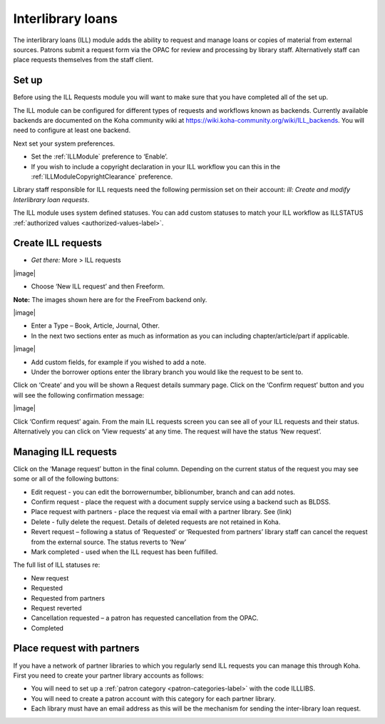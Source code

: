 Interlibrary loans
=====================

The interlibrary loans (ILL) module adds the ability to request and manage loans or copies of material from external sources.  Patrons submit a request form via the OPAC for review and processing by library staff.  Alternatively staff can place requests themselves from the staff client.  

.. _setup-label:

Set up
-------------

Before using the ILL Requests module you will want to make sure that you have completed all of the set up.

The ILL module can be configured for different types of requests and workflows known as backends.   Currently available backends are documented on the Koha community wiki at https://wiki.koha-community.org/wiki/ILL_backends.  You will need to configure at least one backend. 

Next set your system preferences.  

-  Set the :ref:`ILLModule` preference to ‘Enable’.  

-  If you wish to include a copyright declaration in your ILL workflow you can this in the :ref:`ILLModuleCopyrightClearance` preference. 

Library staff responsible for ILL requests need the following permission set on their account: *ill: Create and modify Interlibrary loan requests*.

The ILL module uses system defined statuses.  You can add custom statuses to match your ILL workflow as ILLSTATUS :ref:`authorized values <authorized-values-label>`.

.. _create-ILL-requests-label:

Create ILL requests
----------------------

-  *Get there:* More > ILL requests

|image|

-  Choose ‘New ILL request’ and then Freeform.

**Note:** 
The images shown here are for the FreeFrom backend only.

|image|

-  Enter a Type – Book, Article, Journal, Other.
-  In the next two sections enter as much as information as you can including chapter/article/part if applicable.

|image|

-  Add custom fields, for example if you wished to add a note.
-  Under the borrower options enter the library branch you would like the request to be sent to.

Click on ‘Create’ and you will be shown a Request details summary page.  Click on the ‘Confirm request’ button and you will see the following confirmation message:

|image|

Click ‘Confirm request’ again.  From the main ILL requests screen you can see all of your ILL requests and their status.  Alternatively you can click on ‘View requests’ at any time. The request will have the status ‘New request’. 

.. _managing-ILL-requests-label:

Managing ILL requests
----------------------

Click on the ‘Manage request’ button in the final column. Depending on the current status of the request you may see some or all of the following buttons:

-  Edit request - you can edit the borrowernumber, biblionumber, branch and can add notes.
-  Confirm request - place the request with a document supply service using a backend such as BLDSS.
-  Place request with partners -  place the request via email with a partner library.  See (link)
-  Delete - fully delete the request.  Details of deleted requests are not retained in Koha.
-  Revert request –  following a status of ‘Requested’ or ‘Requested from partners’ library staff can cancel the request from the external source.  The status reverts to ‘New’
-  Mark completed - used when the ILL request has been fulfilled. 

The full list of ILL statuses re:

-  New request
-  Requested
-  Requested from partners 
-  Request reverted 
-  Cancellation requested – a patron has requested cancellation from the OPAC.
-  Completed

.. _place-request-with-partners-label:

Place request with partners
-----------------------------

If you have a network of partner libraries to which you regularly send ILL requests you can manage this through Koha.  First you need to create your partner library accounts as follows:

-  You will need to set up a :ref:`patron category <patron-categories-label>` with the code ILLLIBS.
-  You will need to create a patron account with this category for each partner library.  
-  Each library must have an email address as this will be the mechanism for sending the inter-library loan request.
